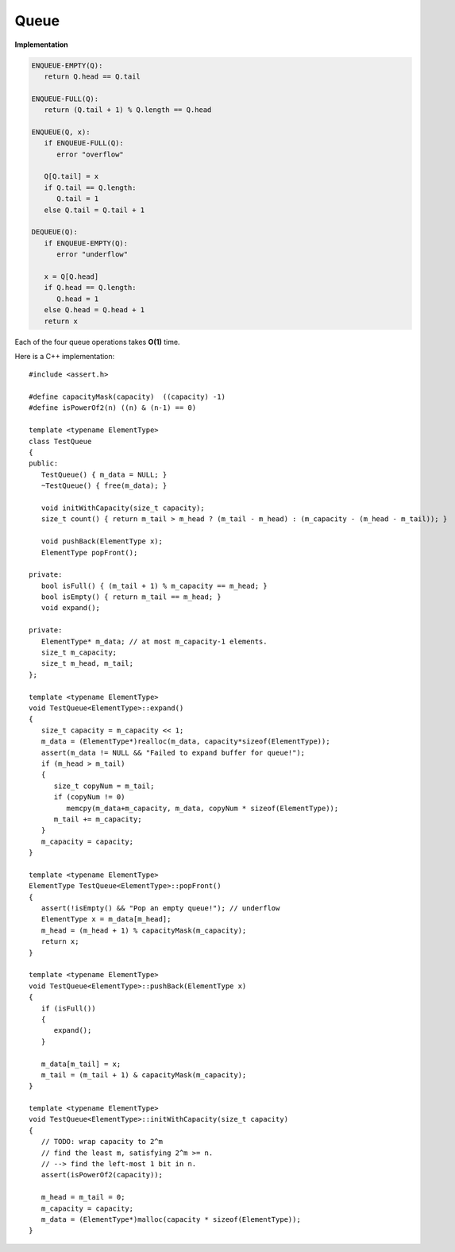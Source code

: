 *****
Queue
*****

**Implementation**

.. code-block:: none

   ENQUEUE-EMPTY(Q):
      return Q.head == Q.tail

   ENQUEUE-FULL(Q):
      return (Q.tail + 1) % Q.length == Q.head

   ENQUEUE(Q, x):
      if ENQUEUE-FULL(Q):
         error "overflow"

      Q[Q.tail] = x
      if Q.tail == Q.length:
         Q.tail = 1
      else Q.tail = Q.tail + 1

   DEQUEUE(Q):
      if ENQUEUE-EMPTY(Q):
         error "underflow"

      x = Q[Q.head]
      if Q.head == Q.length:
         Q.head = 1
      else Q.head = Q.head + 1
      return x

Each of the four queue operations takes **O(1)** time.
 
Here is a C++ implementation::

   #include <assert.h>
   
   #define capacityMask(capacity)  ((capacity) -1)
   #define isPowerOf2(n) ((n) & (n-1) == 0)
   
   template <typename ElementType>
   class TestQueue
   {
   public:
      TestQueue() { m_data = NULL; }
      ~TestQueue() { free(m_data); }
   
      void initWithCapacity(size_t capacity);
      size_t count() { return m_tail > m_head ? (m_tail - m_head) : (m_capacity - (m_head - m_tail)); }
   
      void pushBack(ElementType x);
      ElementType popFront();
   
   private:
      bool isFull() { (m_tail + 1) % m_capacity == m_head; }
      bool isEmpty() { return m_tail == m_head; }
      void expand();
      
   private:
      ElementType* m_data; // at most m_capacity-1 elements.
      size_t m_capacity;
      size_t m_head, m_tail;
   };
   
   template <typename ElementType>
   void TestQueue<ElementType>::expand()
   {
      size_t capacity = m_capacity << 1;
      m_data = (ElementType*)realloc(m_data, capacity*sizeof(ElementType));
      assert(m_data != NULL && "Failed to expand buffer for queue!");
      if (m_head > m_tail)
      {
         size_t copyNum = m_tail;
         if (copyNum != 0)
            memcpy(m_data+m_capacity, m_data, copyNum * sizeof(ElementType));
         m_tail += m_capacity;
      }
      m_capacity = capacity;
   }
   
   template <typename ElementType>
   ElementType TestQueue<ElementType>::popFront()
   {
      assert(!isEmpty() && "Pop an empty queue!"); // underflow 
      ElementType x = m_data[m_head];
      m_head = (m_head + 1) % capacityMask(m_capacity);
      return x;
   }
   
   template <typename ElementType>
   void TestQueue<ElementType>::pushBack(ElementType x)
   {
      if (isFull())
      {
         expand();
      }
   
      m_data[m_tail] = x;
      m_tail = (m_tail + 1) & capacityMask(m_capacity);
   }
   
   template <typename ElementType>
   void TestQueue<ElementType>::initWithCapacity(size_t capacity)
   {
      // TODO: wrap capacity to 2^m 
      // find the least m, satisfying 2^m >= n.
      // --> find the left-most 1 bit in n.
      assert(isPowerOf2(capacity));
   
      m_head = m_tail = 0;
      m_capacity = capacity;
      m_data = (ElementType*)malloc(capacity * sizeof(ElementType));
   }

